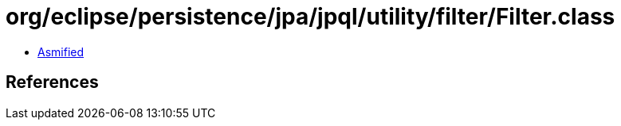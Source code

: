 = org/eclipse/persistence/jpa/jpql/utility/filter/Filter.class

 - link:Filter-asmified.java[Asmified]

== References

